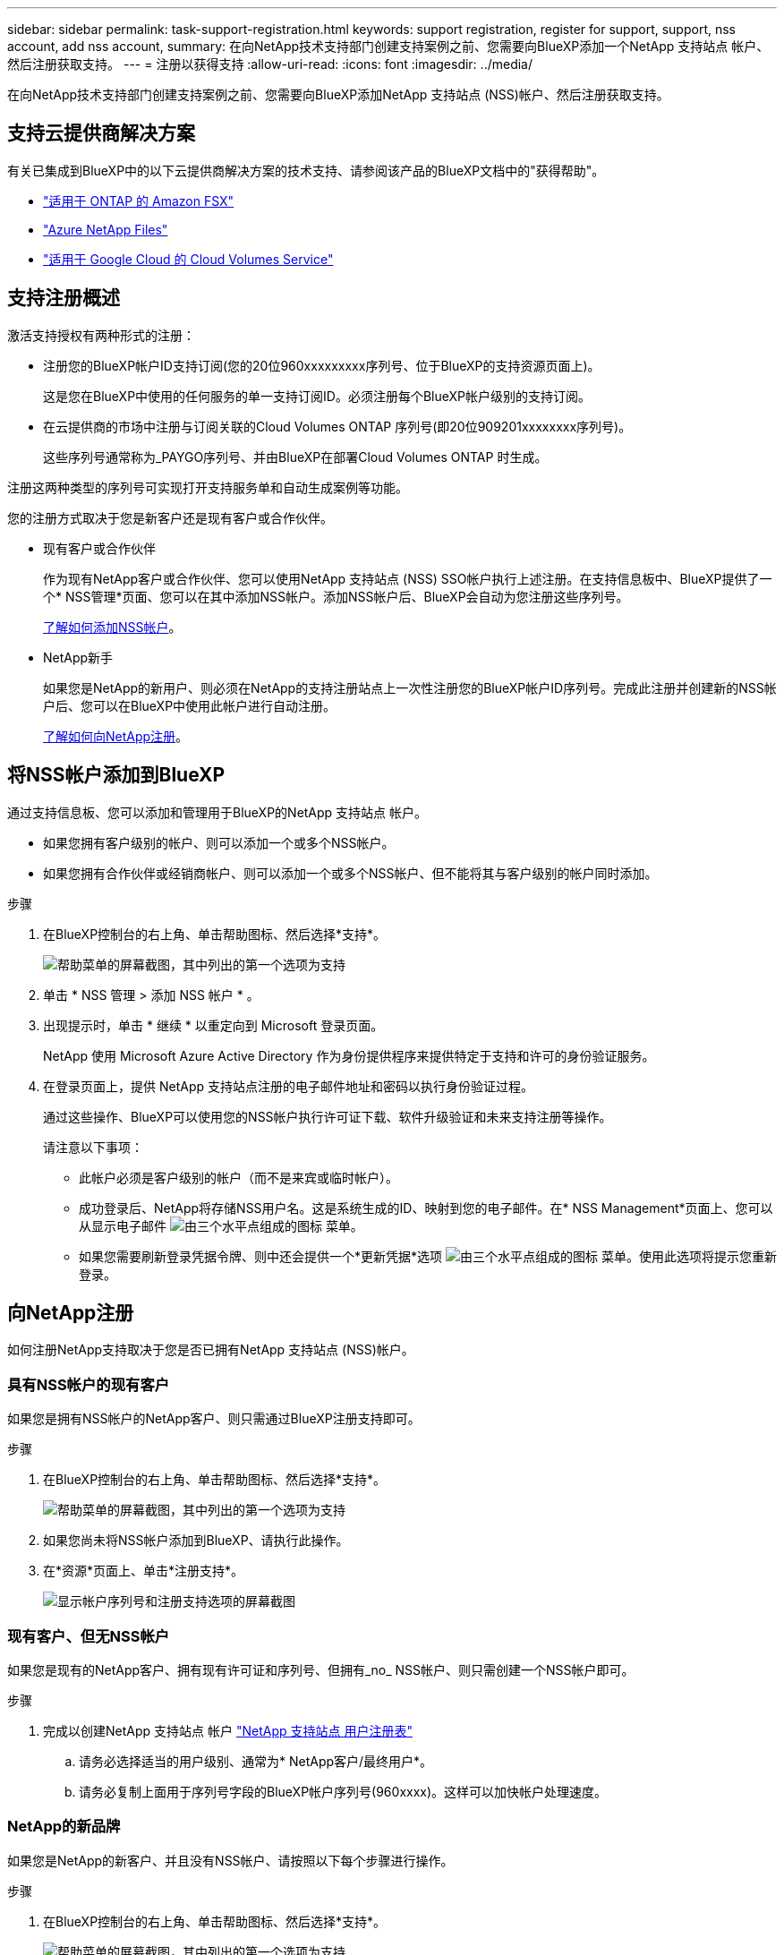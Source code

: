 ---
sidebar: sidebar 
permalink: task-support-registration.html 
keywords: support registration, register for support, support, nss account, add nss account, 
summary: 在向NetApp技术支持部门创建支持案例之前、您需要向BlueXP添加一个NetApp 支持站点 帐户、然后注册获取支持。 
---
= 注册以获得支持
:allow-uri-read: 
:icons: font
:imagesdir: ../media/


在向NetApp技术支持部门创建支持案例之前、您需要向BlueXP添加NetApp 支持站点 (NSS)帐户、然后注册获取支持。



== 支持云提供商解决方案

有关已集成到BlueXP中的以下云提供商解决方案的技术支持、请参阅该产品的BlueXP文档中的"获得帮助"。

* link:https://docs.netapp.com/us-en/cloud-manager-fsx-ontap/start/concept-fsx-aws.html#getting-help["适用于 ONTAP 的 Amazon FSX"^]
* link:https://docs.netapp.com/us-en/cloud-manager-azure-netapp-files/concept-azure-netapp-files.html#getting-help["Azure NetApp Files"^]
* link:https://docs.netapp.com/us-en/cloud-manager-cloud-volumes-service-gcp/concept-cvs-gcp.html#getting-help["适用于 Google Cloud 的 Cloud Volumes Service"^]




== 支持注册概述

激活支持授权有两种形式的注册：

* 注册您的BlueXP帐户ID支持订阅(您的20位960xxxxxxxxx序列号、位于BlueXP的支持资源页面上)。
+
这是您在BlueXP中使用的任何服务的单一支持订阅ID。必须注册每个BlueXP帐户级别的支持订阅。

* 在云提供商的市场中注册与订阅关联的Cloud Volumes ONTAP 序列号(即20位909201xxxxxxxx序列号)。
+
这些序列号通常称为_PAYGO序列号、并由BlueXP在部署Cloud Volumes ONTAP 时生成。



注册这两种类型的序列号可实现打开支持服务单和自动生成案例等功能。

您的注册方式取决于您是新客户还是现有客户或合作伙伴。

* 现有客户或合作伙伴
+
作为现有NetApp客户或合作伙伴、您可以使用NetApp 支持站点 (NSS) SSO帐户执行上述注册。在支持信息板中、BlueXP提供了一个* NSS管理*页面、您可以在其中添加NSS帐户。添加NSS帐户后、BlueXP会自动为您注册这些序列号。

+
<<将NSS帐户添加到BlueXP,了解如何添加NSS帐户>>。

* NetApp新手
+
如果您是NetApp的新用户、则必须在NetApp的支持注册站点上一次性注册您的BlueXP帐户ID序列号。完成此注册并创建新的NSS帐户后、您可以在BlueXP中使用此帐户进行自动注册。

+
<<向NetApp注册,了解如何向NetApp注册>>。





== 将NSS帐户添加到BlueXP

通过支持信息板、您可以添加和管理用于BlueXP的NetApp 支持站点 帐户。

* 如果您拥有客户级别的帐户、则可以添加一个或多个NSS帐户。
* 如果您拥有合作伙伴或经销商帐户、则可以添加一个或多个NSS帐户、但不能将其与客户级别的帐户同时添加。


.步骤
. 在BlueXP控制台的右上角、单击帮助图标、然后选择*支持*。
+
image:https://raw.githubusercontent.com/NetAppDocs/cloud-manager-family/main/media/screenshot-help-support.png["帮助菜单的屏幕截图，其中列出的第一个选项为支持"]

. 单击 * NSS 管理 > 添加 NSS 帐户 * 。
. 出现提示时，单击 * 继续 * 以重定向到 Microsoft 登录页面。
+
NetApp 使用 Microsoft Azure Active Directory 作为身份提供程序来提供特定于支持和许可的身份验证服务。

. 在登录页面上，提供 NetApp 支持站点注册的电子邮件地址和密码以执行身份验证过程。
+
通过这些操作、BlueXP可以使用您的NSS帐户执行许可证下载、软件升级验证和未来支持注册等操作。

+
请注意以下事项：

+
** 此帐户必须是客户级别的帐户（而不是来宾或临时帐户）。
** 成功登录后、NetApp将存储NSS用户名。这是系统生成的ID、映射到您的电子邮件。在* NSS Management*页面上、您可以从显示电子邮件 image:https://raw.githubusercontent.com/NetAppDocs/cloud-manager-family/main/media/icon-nss-menu.png["由三个水平点组成的图标"] 菜单。
** 如果您需要刷新登录凭据令牌、则中还会提供一个*更新凭据*选项 image:https://raw.githubusercontent.com/NetAppDocs/cloud-manager-family/main/media/icon-nss-menu.png["由三个水平点组成的图标"] 菜单。使用此选项将提示您重新登录。






== 向NetApp注册

如何注册NetApp支持取决于您是否已拥有NetApp 支持站点 (NSS)帐户。



=== 具有NSS帐户的现有客户

如果您是拥有NSS帐户的NetApp客户、则只需通过BlueXP注册支持即可。

.步骤
. 在BlueXP控制台的右上角、单击帮助图标、然后选择*支持*。
+
image:https://raw.githubusercontent.com/NetAppDocs/cloud-manager-family/main/media/screenshot-help-support.png["帮助菜单的屏幕截图，其中列出的第一个选项为支持"]

. 如果您尚未将NSS帐户添加到BlueXP、请执行此操作。
. 在*资源*页面上、单击*注册支持*。
+
image:https://raw.githubusercontent.com/NetAppDocs/cloud-manager-family/main/media/screenshot-register-support.png["显示帐户序列号和注册支持选项的屏幕截图"]





=== 现有客户、但无NSS帐户

如果您是现有的NetApp客户、拥有现有许可证和序列号、但拥有_no_ NSS帐户、则只需创建一个NSS帐户即可。

.步骤
. 完成以创建NetApp 支持站点 帐户 https://mysupport.netapp.com/site/user/registration["NetApp 支持站点 用户注册表"^]
+
.. 请务必选择适当的用户级别、通常为* NetApp客户/最终用户*。
.. 请务必复制上面用于序列号字段的BlueXP帐户序列号(960xxxx)。这样可以加快帐户处理速度。






=== NetApp的新品牌

如果您是NetApp的新客户、并且没有NSS帐户、请按照以下每个步骤进行操作。

.步骤
. 在BlueXP控制台的右上角、单击帮助图标、然后选择*支持*。
+
image:https://raw.githubusercontent.com/NetAppDocs/cloud-manager-family/main/media/screenshot-help-support.png["帮助菜单的屏幕截图，其中列出的第一个选项为支持"]

. 从支持注册页面找到您的帐户ID序列号。
+
image:https://raw.githubusercontent.com/NetAppDocs/cloud-manager-family/main/media/screenshot-serial-number.png["帮助菜单的屏幕截图，其中列出的第一个选项为支持"]

. 导航到 https://register.netapp.com["NetApp的支持注册站点"^] 并选择*我不是NetApp注册客户*。
. 填写必填字段(带有红色星号的字段)。
. 在*产品线*字段中、选择*云管理器*、然后选择适用的计费提供商。
. 复制上述第2步中的帐户序列号、完成安全检查、然后确认您已阅读NetApp的全球数据隐私政策。
+
系统会立即向提供的邮箱发送一封电子邮件、以完成此安全事务。如果验证电子邮件未在几分钟内收到、请务必检查您的垃圾邮件文件夹。

. 在电子邮件中确认操作。
+
确认将向NetApp提交您的请求、并建议您创建NetApp 支持站点 帐户。

. 完成以创建NetApp 支持站点 帐户 https://mysupport.netapp.com/site/user/registration["NetApp 支持站点 用户注册表"^]
+
.. 请务必选择适当的用户级别、通常为* NetApp客户/最终用户*。
.. 请务必复制上面用于序列号字段的帐户序列号(960xxxx)。这样可以加快帐户处理速度。




.完成后
在此过程中、NetApp应与您联系。这是针对新用户的一次性入职练习。

拥有NetApp 支持站点 帐户后、您可以导航到BlueXP以添加此NSS帐户以供将来注册。
